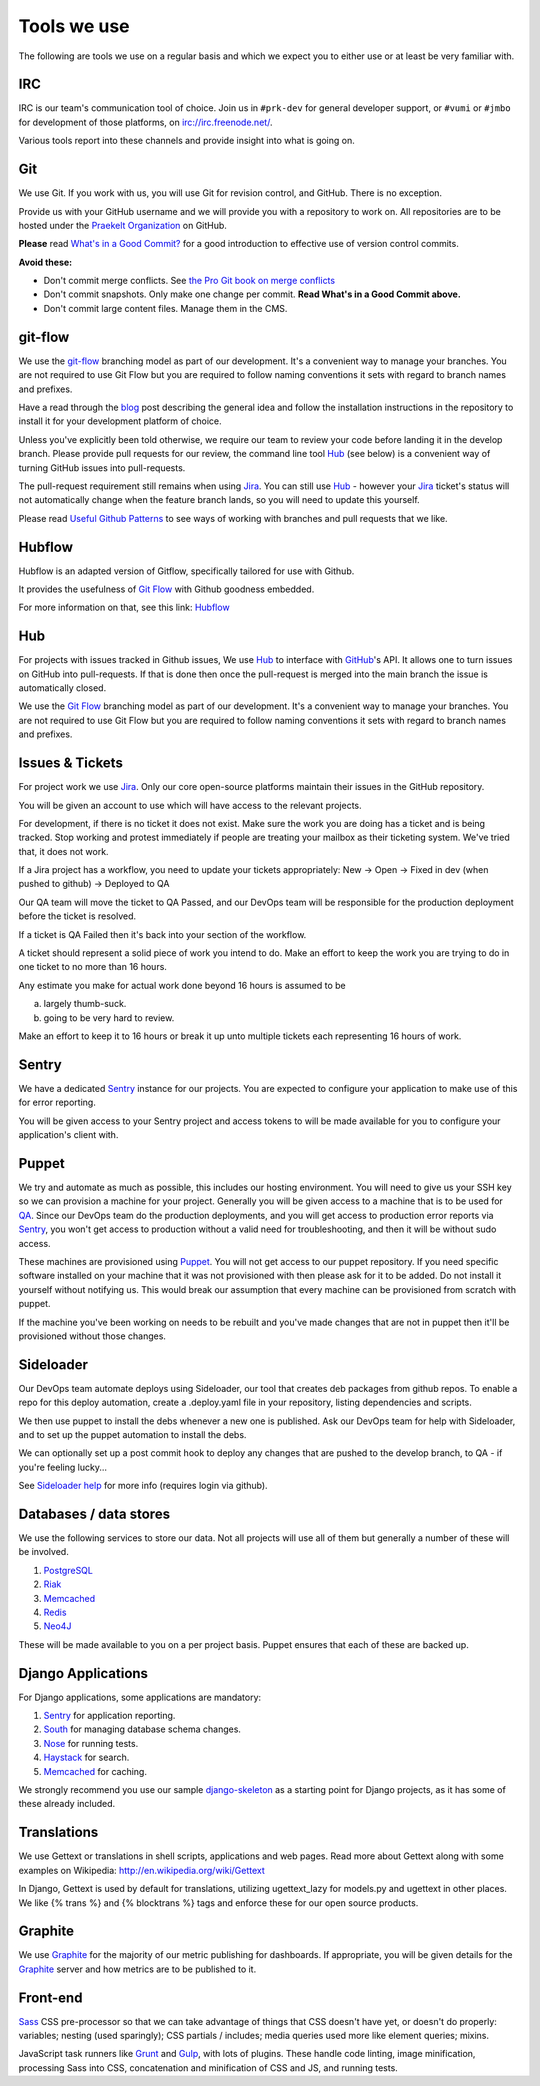 Tools we use
============

The following are tools we use on a regular basis and which we expect
you to either use or at least be very familiar with.

IRC
---

IRC is our team's communication tool of choice. Join us in ``#prk-dev`` for general
developer support, or ``#vumi`` or ``#jmbo`` for development of those platforms,
on irc://irc.freenode.net/.

Various tools report into these channels and provide insight into what is
going on.

Git
---

We use Git. If you work with us, you will use Git for revision control,
and GitHub. There is no exception.

Provide us with your GitHub username and we will provide you with a
repository to work on. All repositories are to be hosted under the
`Praekelt Organization`_ on GitHub.

**Please** read `What's in a Good Commit? <http://dev.solita.fi/2013/07/04/whats-in-a-good-commit.html>`_
for a good introduction to effective use of version control commits.

**Avoid these:**

- Don't commit merge conflicts. See `the Pro Git book on merge conflicts <http://git-scm.com/book/en/Git-Branching-Basic-Branching-and-Merging#Basic-Merge-Conflicts>`_
- Don't commit snapshots. Only make one change per commit. **Read What's in a Good Commit above.**
- Don't commit large content files. Manage them in the CMS.

git-flow
--------

We use the `git-flow`_ branching model as part of our development.
It's a convenient way to manage your branches. You are not required to use
Git Flow but you are required to follow naming conventions it sets
with regard to branch names and prefixes.

Have a read through the `blog <http://nvie.com/posts/a-successful-git-branching-model/>`_
post describing the general idea and follow the installation instructions
in the repository to install it for your development platform of choice.

Unless you've explicitly been told otherwise, we require our team to review
your code before landing it in the develop branch.
Please provide pull requests for our review, the command line tool Hub_ (see below) is
a convenient way of turning GitHub issues into pull-requests.

The pull-request requirement still remains when using Jira_. You can still
use Hub_ - however your Jira_ ticket's status will not automatically change
when the feature branch lands, so you will need to update this yourself.

Please read `Useful Github Patterns <http://blog.quickpeople.co.uk/2013/07/10/useful-github-patterns/>`_
to see ways of working with branches and pull requests that we like.

Hubflow
-------

Hubflow is an adapted version of Gitflow, specifically tailored for use with Github.

It provides the usefulness of `Git Flow`_ with Github goodness embedded.

For more information on that, see this link: `Hubflow <https://datasift.github.io/gitflow/>`_

Hub
---

For projects with issues tracked in Github issues, We use Hub_ to interface
with GitHub_'s API. It allows one to turn issues on GitHub into
pull-requests. If that is done then once the pull-request is merged into
the main branch the issue is automatically closed.

We use the `Git Flow`_ branching model as part of our development.
It's a convenient way to manage your branches. You are not required to use
Git Flow but you are required to follow naming conventions it sets
with regard to branch names and prefixes.

Issues & Tickets
----------------

For project work we use Jira_. Only our core open-source platforms maintain
their issues in the GitHub repository.

You will be given an account to use which will have access to the relevant
projects.

For development, if there is no ticket it does not exist.
Make sure the work you are doing has a ticket and is being tracked.
Stop working and protest immediately if people are treating your mailbox
as their ticketing system. We've tried that, it does not work.

If a Jira project has a workflow, you need to update your tickets
appropriately:
New -> Open -> Fixed in dev (when pushed to github) -> Deployed to QA

Our QA team will move the ticket to QA Passed, and our DevOps team will be
responsible for the production deployment before the ticket is resolved.

If a ticket is QA Failed then it's back into your section of the workflow.

A ticket should represent a solid piece of work you intend to do.
Make an effort to keep the work you are trying to do in one ticket to no more
than 16 hours.

Any estimate you make for actual work done beyond 16 hours is assumed to be

a) largely thumb-suck.
b) going to be very hard to review.

Make an effort to keep it to 16 hours or break it up unto multiple tickets
each representing 16 hours of work.

Sentry
------

We have a dedicated Sentry_ instance for our projects. You are expected to
configure your application to make use of this for error reporting.

You will be given access to your Sentry project and access tokens to will be
made available for you to configure your application's client with.

Puppet
------

We try and automate as much as possible, this includes our hosting environment.
You will need to give us your SSH key so we can provision a machine for your
project. Generally you will be given access to a machine that is to be
used for QA_. Since our DevOps team do the production deployments, and you will
get access to production error reports via Sentry_, you won't get access to
production without a valid need for troubleshooting, and then it will be without
sudo access.

These machines are provisioned using Puppet_. You will not get access to our
puppet repository. If you need specific software installed on your machine
that it was not provisioned with then please ask for it to be added.
Do not install it yourself without notifying us. This would break our
assumption that every machine can be provisioned from scratch with puppet.

If the machine you've been working on needs to be rebuilt and you've made
changes that are not in puppet then it'll be provisioned without those changes.

Sideloader
----------

Our DevOps team automate deploys using Sideloader, our tool that creates
deb packages from github repos. To enable a repo for this deploy
automation, create a .deploy.yaml file in your repository, listing
dependencies and scripts.

We then use puppet to install the debs whenever a new one is published.
Ask our DevOps team for help with Sideloader, and to set up the puppet
automation to install the debs.

We can optionally set up a post commit hook to deploy any changes that are
pushed to the develop branch, to QA - if you're feeling lucky...

See `Sideloader help`_ for more info (requires login via github).


Databases / data stores
-----------------------

We use the following services to store our data. Not all projects will use
all of them but generally a number of these will be involved.

1. PostgreSQL_
2. Riak_
3. Memcached_
4. Redis_
5. Neo4J_

These will be made available to you on a per project basis. Puppet ensures
that each of these are backed up.

Django Applications
-------------------

For Django applications, some applications are mandatory:

1. Sentry_ for application reporting.
2. South_ for managing database schema changes.
3. Nose_ for running tests.
4. Haystack_ for search.
5. Memcached_ for caching.

We strongly recommend you use our sample django-skeleton_ as a starting point for
Django projects, as it has some of these already included.

Translations
------------

We use Gettext or translations in shell scripts, applications and web pages.
Read more about Gettext along with some examples on Wikipedia:
http://en.wikipedia.org/wiki/Gettext

In Django, Gettext is used by default for translations, utilizing
ugettext_lazy for models.py and ugettext in other places. We like
{% trans %} and {% blocktrans %} tags and enforce these for our
open source products.

Graphite
--------

We use Graphite_ for the majority of our metric publishing for dashboards.
If appropriate, you will be given details for the Graphite_ server and how
metrics are to be published to it.


Front-end
---------

Sass_ CSS pre-processor so that we can take advantage of things that CSS doesn't have yet, or doesn't do properly: variables; nesting (used sparingly); CSS partials / includes; media queries used more like element queries; mixins.

JavaScript task runners like Grunt_ and Gulp_, with lots of plugins. These handle code linting, image minification, processing Sass into CSS, concatenation and minification of CSS and JS, and running tests.

.. _Praekelt Organization: https://github.com/praekelt/
.. _Git Flow: https://github.com/nvie/gitflow
.. _GitHub: https://github.com/
.. _Jira: https://praekelt.atlassian.net/
.. _Sentry: https://github.com/getsentry/sentry/
.. _PostgreSQL: http://postgresql.org/
.. _Riak: http://basho.com/riak/
.. _Memcached: http://memcached.org/
.. _Redis: http://redis.io
.. _Neo4J: http://neo4j.org
.. _QA: http://en.wikipedia.org/wiki/Quality_assurance
.. _Hub: http://defunkt.io/hub/
.. _Nose: https://nose.readthedocs.org/
.. _South: http://south.aeracode.org/
.. _Haystack: http://haystacksearch.org/
.. _Graphite: http://graphite.wikidot.com/
.. _Sideloader help: http://sideloader.praekelt.com/help/
.. _django-skeleton: https://github.com/praekelt/django-skeleton/#django-skeleton
.. _Sass: http://sass-lang.com/
.. _Grunt: http://gruntjs.com/
.. _Gulp: http://gulpjs.com/
